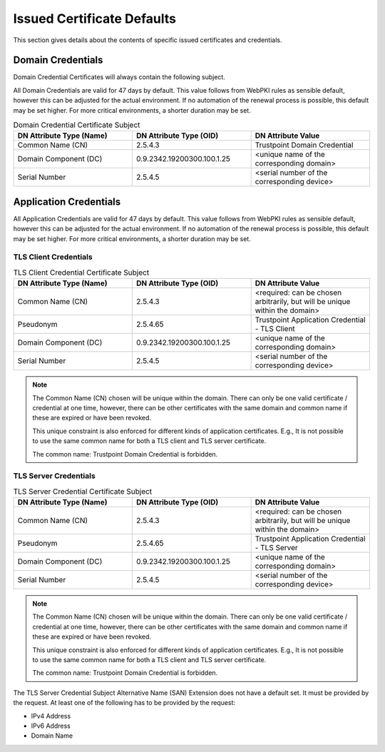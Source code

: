 Issued Certificate Defaults
===========================

This section gives details about the contents of specific issued certificates and credentials.

Domain Credentials
------------------
Domain Credential Certificates will always contain the following subject.

All Domain Credentials are valid for 47 days by default.
This value follows from WebPKI rules as sensible default, however this can be adjusted for the actual environment.
If no automation of the renewal process is possible, this default may be set higher.
For more critical environments, a shorter duration may be set.

.. list-table:: Domain Credential Certificate Subject
   :widths: 50 50 50
   :header-rows: 1

   * - DN Attribute Type (Name)
     - DN Attribute Type (OID)
     - DN Attribute Value
   * - Common Name (CN)
     - 2.5.4.3
     - Trustpoint Domain Credential
   * - Domain Component (DC)
     - 0.9.2342.19200300.100.1.25
     - <unique name of the corresponding domain>
   * - Serial Number
     - 2.5.4.5
     - <serial number of the corresponding device>


Application Credentials
-----------------------

All Application Credentials are valid for 47 days by default.
This value follows from WebPKI rules as sensible default, however this can be adjusted for the actual environment.
If no automation of the renewal process is possible, this default may be set higher.
For more critical environments, a shorter duration may be set.

TLS Client Credentials
......................

.. list-table:: TLS Client Credential Certificate Subject
   :widths: 50 50 50
   :header-rows: 1

   * - DN Attribute Type (Name)
     - DN Attribute Type (OID)
     - DN Attribute Value
   * - Common Name (CN)
     - 2.5.4.3
     - <required: can be chosen arbitrarily, but will be unique within the domain>
   * - Pseudonym
     - 2.5.4.65
     - Trustpoint Application Credential - TLS Client
   * - Domain Component (DC)
     - 0.9.2342.19200300.100.1.25
     - <unique name of the corresponding domain>
   * - Serial Number
     - 2.5.4.5
     - <serial number of the corresponding device>

.. note::

    The Common Name (CN) chosen will be unique within the domain. There can only be one valid certificate / credential
    at one time, however, there can be other certificates with the same domain and common name if these are expired or
    have been revoked.

    This unique constraint is also enforced for different kinds of application certificates.
    E.g., It is not possible to use the same common name for both a TLS client and TLS server certificate.

    The common name: Trustpoint Domain Credential is forbidden.


TLS Server Credentials
......................

.. list-table:: TLS Server Credential Certificate Subject
   :widths: 50 50 50
   :header-rows: 1

   * - DN Attribute Type (Name)
     - DN Attribute Type (OID)
     - DN Attribute Value
   * - Common Name (CN)
     - 2.5.4.3
     - <required: can be chosen arbitrarily, but will be unique within the domain>
   * - Pseudonym
     - 2.5.4.65
     - Trustpoint Application Credential - TLS Server
   * - Domain Component (DC)
     - 0.9.2342.19200300.100.1.25
     - <unique name of the corresponding domain>
   * - Serial Number
     - 2.5.4.5
     - <serial number of the corresponding device>

.. note::

    The Common Name (CN) chosen will be unique within the domain. There can only be one valid certificate / credential
    at one time, however, there can be other certificates with the same domain and common name if these are expired or
    have been revoked.

    This unique constraint is also enforced for different kinds of application certificates.
    E.g., It is not possible to use the same common name for both a TLS client and TLS server certificate.

    The common name: Trustpoint Domain Credential is forbidden.

The TLS Server Credential Subject Alternative Name (SAN) Extension does not have a default set. It must be
provided by the request. At least one of the following has to be provided by the request:

- IPv4 Address
- IPv6 Address
- Domain Name

